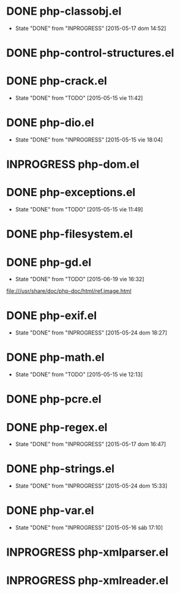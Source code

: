 #+STARTUP: logdone
#+TODO: TODO(t) INPROGRESS(i) FUTURE(f) | DONE(d!) CANCELED(c!) 

* DONE php-classobj.el
  CLOSED: [2015-05-17 dom 14:52]
  - State "DONE"       from "INPROGRESS" [2015-05-17 dom 14:52]
* DONE php-control-structures.el

* DONE php-crack.el
  CLOSED: [2015-05-15 vie 11:42]
  - State "DONE"       from "TODO"       [2015-05-15 vie 11:42]
* DONE php-dio.el 
  CLOSED: [2015-05-15 vie 18:04]
  - State "DONE"       from "INPROGRESS" [2015-05-15 vie 18:04]
* INPROGRESS php-dom.el
* DONE php-exceptions.el
  CLOSED: [2015-05-15 vie 11:49]
  - State "DONE"       from "TODO"       [2015-05-15 vie 11:49]
* DONE php-filesystem.el
* DONE php-gd.el
  CLOSED: [2015-06-19 vie 16:32]
  - State "DONE"       from "TODO"       [2015-06-19 vie 16:32]
file:///usr/share/doc/php-doc/html/ref.image.html
* DONE php-exif.el
  CLOSED: [2015-05-24 dom 18:27]
  - State "DONE"       from "INPROGRESS" [2015-05-24 dom 18:27]
* DONE php-math.el
  CLOSED: [2015-05-15 vie 12:13]
  - State "DONE"       from "TODO"       [2015-05-15 vie 12:13]
* DONE php-pcre.el
* DONE php-regex.el
  CLOSED: [2015-05-17 dom 16:47]
  - State "DONE"       from "INPROGRESS" [2015-05-17 dom 16:47]
* DONE php-strings.el
  CLOSED: [2015-05-24 dom 15:33]
  - State "DONE"       from "INPROGRESS" [2015-05-24 dom 15:33]
* DONE php-var.el
  CLOSED: [2015-05-16 sáb 17:10]
  - State "DONE"       from "INPROGRESS" [2015-05-16 sáb 17:10]
* INPROGRESS php-xmlparser.el
* INPROGRESS php-xmlreader.el
